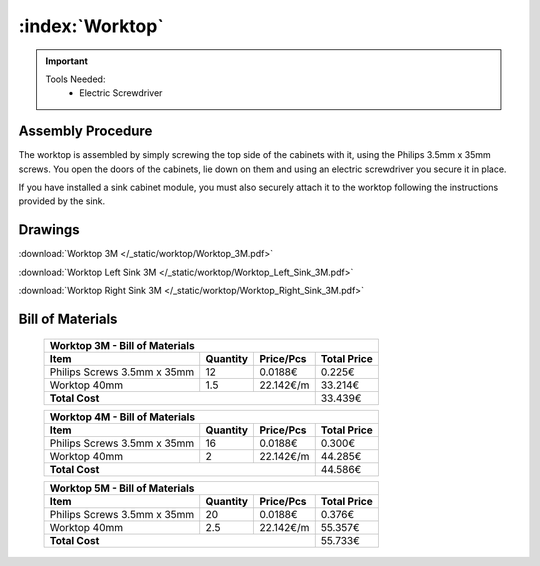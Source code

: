 :index:`Worktop`
----------------

.. figure::  /_static/worktop/final.png
   :align: center
   :scale: 100 %
   :alt:   worktop

.. important::

   Tools Needed:
    - Electric Screwdriver

Assembly Procedure
++++++++++++++++++

The worktop is assembled by simply screwing the top side of the cabinets with it, using the Philips 3.5mm x 35mm screws. You open the doors of the cabinets, lie down on them and using an electric screwdriver you secure it in place.

If you have installed a sink cabinet module, you must also securely attach it to the worktop following the instructions provided by the sink.

.. figure::  /_static/worktop/final_right.png
   :align: center
   :scale: 100 %
   :alt:   worktop right

Drawings
++++++++

:download:`Worktop 3M </_static/worktop/Worktop_3M.pdf>`

:download:`Worktop Left Sink 3M </_static/worktop/Worktop_Left_Sink_3M.pdf>`

:download:`Worktop Right Sink 3M </_static/worktop/Worktop_Right_Sink_3M.pdf>`

Bill of Materials
+++++++++++++++++

   .. tabularcolumns:: |l|c|c|c|
   .. table::

      +------------------------------------+----------+-----------+-------------+
      | Worktop 3M - Bill of Materials                                          | 
      +------------------------------------+----------+-----------+-------------+
      | Item                               | Quantity | Price/Pcs | Total Price |
      +====================================+==========+===========+=============+
      | Philips Screws 3.5mm x 35mm        |      12  |   0.0188€ |      0.225€ |
      +------------------------------------+----------+-----------+-------------+
      | Worktop 40mm                       |     1.5  | 22.142€/m |     33.214€ |
      +------------------------------------+----------+-----------+-------------+
      | **Total Cost**                                            |     33.439€ |
      +------------------------------------+----------+-----------+-------------+

   .. tabularcolumns:: |l|c|c|c|
   .. table::

      +------------------------------------+----------+-----------+-------------+
      | Worktop 4M - Bill of Materials                                          | 
      +------------------------------------+----------+-----------+-------------+
      | Item                               | Quantity | Price/Pcs | Total Price |
      +====================================+==========+===========+=============+
      | Philips Screws 3.5mm x 35mm        |      16  |   0.0188€ |      0.300€ |
      +------------------------------------+----------+-----------+-------------+
      | Worktop 40mm                       |       2  | 22.142€/m |     44.285€ |
      +------------------------------------+----------+-----------+-------------+
      | **Total Cost**                                            |     44.586€ |
      +------------------------------------+----------+-----------+-------------+

   .. tabularcolumns:: |l|c|c|c|
   .. table::

      +------------------------------------+----------+-----------+-------------+
      | Worktop 5M - Bill of Materials                                          | 
      +------------------------------------+----------+-----------+-------------+
      | Item                               | Quantity | Price/Pcs | Total Price |
      +====================================+==========+===========+=============+
      | Philips Screws 3.5mm x 35mm        |      20  |   0.0188€ |      0.376€ |
      +------------------------------------+----------+-----------+-------------+
      | Worktop 40mm                       |     2.5  | 22.142€/m |     55.357€ |
      +------------------------------------+----------+-----------+-------------+
      | **Total Cost**                                            |     55.733€ |
      +------------------------------------+----------+-----------+-------------+


